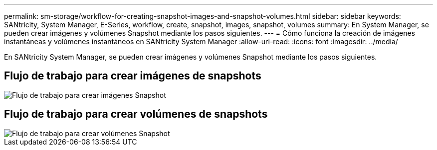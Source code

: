 ---
permalink: sm-storage/workflow-for-creating-snapshot-images-and-snapshot-volumes.html 
sidebar: sidebar 
keywords: SANtricity, System Manager, E-Series, workflow, create, snapshot, images, snapshot, volumes 
summary: En System Manager, se pueden crear imágenes y volúmenes Snapshot mediante los pasos siguientes. 
---
= Cómo funciona la creación de imágenes instantáneas y volúmenes instantáneos en SANtricity System Manager
:allow-uri-read: 
:icons: font
:imagesdir: ../media/


[role="lead"]
En SANtricity System Manager, se pueden crear imágenes y volúmenes Snapshot mediante los pasos siguientes.



== Flujo de trabajo para crear imágenes de snapshots

image::../media/sam1130-flw-snapshots-create-ss-images.gif[Flujo de trabajo para crear imágenes Snapshot]



== Flujo de trabajo para crear volúmenes de snapshots

image::../media/sam1130-flw-snapshots-create-ss-volumes.gif[Flujo de trabajo para crear volúmenes Snapshot]

